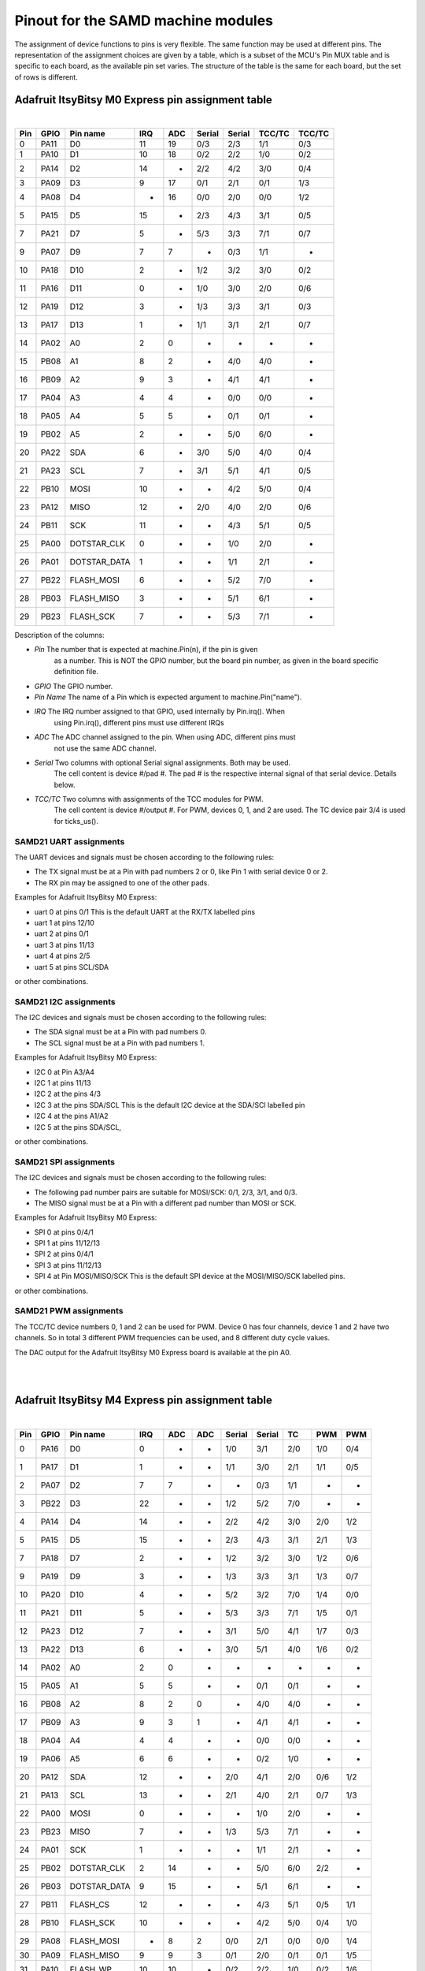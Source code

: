 .. _samd_pinout:

Pinout for the SAMD machine modules
===================================

The assignment of device functions to pins is very flexible. The same function may be used
at different pins. The representation of the assignment choices are given by a table,
which is a subset of the MCU's Pin MUX table and is specific to each board, as the
available pin set varies. The structure of the table is the same for each board, but
the set of rows is different.

.. _samd21_pinout_table:

Adafruit ItsyBitsy M0 Express pin assignment table
--------------------------------------------------

|

=== ==== ============ ==== ==== ====== ====== ====== ======
Pin GPIO Pin name     IRQ  ADC  Serial Serial TCC/TC TCC/TC
=== ==== ============ ==== ==== ====== ====== ====== ======
  0 PA11           D0  11   19    0/3    2/3   1/1    0/3
  1 PA10           D1  10   18    0/2    2/2   1/0    0/2
  2 PA14           D2  14    -    2/2    4/2   3/0    0/4
  3 PA09           D3   9   17    0/1    2/1   0/1    1/3
  4 PA08           D4   -   16    0/0    2/0   0/0    1/2
  5 PA15           D5  15    -    2/3    4/3   3/1    0/5
  7 PA21           D7   5    -    5/3    3/3   7/1    0/7
  9 PA07           D9   7    7     -     0/3   1/1     -
 10 PA18          D10   2    -    1/2    3/2   3/0    0/2
 11 PA16          D11   0    -    1/0    3/0   2/0    0/6
 12 PA19          D12   3    -    1/3    3/3   3/1    0/3
 13 PA17          D13   1    -    1/1    3/1   2/1    0/7
 14 PA02           A0   2    0     -      -     -      -
 15 PB08           A1   8    2     -     4/0   4/0     -
 16 PB09           A2   9    3     -     4/1   4/1     -
 17 PA04           A3   4    4     -     0/0   0/0     -
 18 PA05           A4   5    5     -     0/1   0/1     -
 19 PB02           A5   2    -     -     5/0   6/0     -
 20 PA22          SDA   6    -    3/0    5/0   4/0    0/4
 21 PA23          SCL   7    -    3/1    5/1   4/1    0/5
 22 PB10         MOSI  10    -     -     4/2   5/0    0/4
 23 PA12         MISO  12    -    2/0    4/0   2/0    0/6
 24 PB11          SCK  11    -     -     4/3   5/1    0/5
 25 PA00  DOTSTAR_CLK   0    -     -     1/0   2/0     -
 26 PA01 DOTSTAR_DATA   1    -     -     1/1   2/1     -
 27 PB22   FLASH_MOSI   6    -     -     5/2   7/0     -
 28 PB03   FLASH_MISO   3    -     -     5/1   6/1     -
 29 PB23    FLASH_SCK   7    -     -     5/3   7/1     -
=== ==== ============ ==== ==== ====== ====== ====== ======


Description of the columns:

- *Pin*     The number that is expected at machine.Pin(n), if the pin is given
            as a number. This is NOT the GPIO number, but the board pin number, as
            given in the board specific definition file.
- *GPIO*    The GPIO number.  

- *Pin Name*  The name of a Pin which is expected argument to machine.Pin("name").
- *IRQ*     The IRQ number assigned to that GPIO, used internally by Pin.irq(). When
            using Pin.irq(), different pins must use different IRQs
- *ADC*     The ADC channel assigned to the pin. When using ADC, different pins must
            not use the same ADC channel.
- *Serial*  Two columns with optional Serial signal assignments. Both may be used.
            The cell content is device #/pad #. The pad # is the respective internal
            signal of that serial device. Details below.
- *TCC/TC*  Two columns with assignments of the TCC modules for PWM. 
            The cell content is device #/output #. For PWM, devices 0, 1, and 2
            are used. The TC device pair 3/4 is used for ticks_us().
  
SAMD21 UART assignments
```````````````````````
The UART devices and signals must be chosen according to the following rules:

- The TX signal must be at a Pin with pad numbers 2 or 0, like Pin 1 with serial
  device 0 or 2.
- The RX pin may be assigned to one of the other pads.

Examples for Adafruit ItsyBitsy M0 Express:

- uart 0 at pins 0/1  This is the default UART at the RX/TX labelled pins
- uart 1 at pins 12/10
- uart 2 at pins 0/1
- uart 3 at pins 11/13
- uart 4 at pins 2/5
- uart 5 at pins SCL/SDA

or other combinations.

SAMD21 I2C assignments
``````````````````````
The I2C devices and signals must be chosen according to the following rules:

- The SDA signal must be at a Pin with pad numbers 0.
- The SCL signal must be at a Pin with pad numbers 1.

Examples for Adafruit ItsyBitsy M0 Express:

- I2C 0 at Pin A3/A4
- I2C 1 at pins 11/13
- I2C 2 at the pins 4/3
- I2C 3 at the pins SDA/SCL This is the default I2C device at the SDA/SCl labelled pin
- I2C 4 at the pins A1/A2
- I2C 5 at the pins SDA/SCL,

or other combinations.

SAMD21 SPI assignments
``````````````````````
The I2C devices and signals must be chosen according to the following rules:

- The following pad number pairs are suitable for MOSI/SCK: 0/1, 2/3, 3/1, and 0/3.
- The MISO signal must be at a Pin with a different pad number than MOSI or SCK.

Examples for Adafruit ItsyBitsy M0 Express:

- SPI 0 at pins 0/4/1
- SPI 1 at pins 11/12/13
- SPI 2 at pins 0/4/1
- SPI 3 at pins 11/12/13
- SPI 4 at Pin MOSI/MISO/SCK This is the default SPI device at the MOSI/MISO/SCK labelled pins.

or other combinations.


SAMD21 PWM assignments
``````````````````````

The TCC/TC device numbers 0, 1 and 2 can be used for PWM. Device 0 has four
channels, device 1 and 2 have two channels. So in total 3 different PWM
frequencies can be used, and 8 different duty cycle values.

The DAC output for the Adafruit ItsyBitsy M0 Express board is available at the pin A0.

|
|

.. _samd51_pinout_table:

Adafruit ItsyBitsy M4 Express pin assignment table
--------------------------------------------------

|

=== ==== ============ ==== ==== ==== ====== ====== ===== ===== =====
Pin GPIO Pin name     IRQ  ADC  ADC  Serial Serial  TC    PWM   PWM
=== ==== ============ ==== ==== ==== ====== ====== ===== ===== =====
  0 PA16           D0  0     -    -   1/0    3/1    2/0   1/0   0/4
  1 PA17           D1  1     -    -   1/1    3/0    2/1   1/1   0/5
  2 PA07           D2  7     7    -    -     0/3    1/1    -     - 
  3 PB22           D3 22     -    -   1/2    5/2    7/0    -     - 
  4 PA14           D4 14     -    -   2/2    4/2    3/0   2/0   1/2
  5 PA15           D5 15     -    -   2/3    4/3    3/1   2/1   1/3
  7 PA18           D7  2     -    -   1/2    3/2    3/0   1/2   0/6
  9 PA19           D9  3     -    -   1/3    3/3    3/1   1/3   0/7
 10 PA20          D10  4     -    -   5/2    3/2    7/0   1/4   0/0
 11 PA21          D11  5     -    -   5/3    3/3    7/1   1/5   0/1
 12 PA23          D12  7     -    -   3/1    5/0    4/1   1/7   0/3
 13 PA22          D13  6     -    -   3/0    5/1    4/0   1/6   0/2
 14 PA02           A0  2     0    -    -      -      -     -     - 
 15 PA05           A1  5     5    -    -     0/1    0/1    -     - 
 16 PB08           A2  8     2    0    -     4/0    4/0    -     - 
 17 PB09           A3  9     3    1    -     4/1    4/1    -     - 
 18 PA04           A4  4     4    -    -     0/0    0/0    -     - 
 19 PA06           A5  6     6    -    -     0/2    1/0    -     - 
 20 PA12          SDA 12     -    -   2/0    4/1    2/0   0/6   1/2
 21 PA13          SCL 13     -    -   2/1    4/0    2/1   0/7   1/3
 22 PA00         MOSI  0     -    -    -     1/0    2/0    -     - 
 23 PB23         MISO  7     -    -   1/3    5/3    7/1    -     - 
 24 PA01          SCK  1     -    -    -     1/1    2/1    -     - 
 25 PB02  DOTSTAR_CLK  2    14    -    -     5/0    6/0   2/2    - 
 26 PB03 DOTSTAR_DATA  9    15    -    -     5/1    6/1    -     - 
 27 PB11     FLASH_CS 12     -    -    -     4/3    5/1   0/5   1/1
 28 PB10    FLASH_SCK 10     -    -    -     4/2    5/0   0/4   1/0
 29 PA08   FLASH_MOSI  -     8    2   0/0    2/1    0/0   0/0   1/4
 30 PA09   FLASH_MISO  9     9    3   0/1    2/0    0/1   0/1   1/5
 31 PA10     FLASH_WP 10    10    -   0/2    2/2    1/0   0/2   1/6
 32 PA11   FLASH_HOLD 11    11    -   0/3    2/3    1/1   0/3   1/7
=== ==== ============ ==== ==== ==== ====== ====== ===== ===== =====


Description of the columns:

- *Pin*     The number that is expected at machine.Pin(n), if the pin is given
            as a number. This is NOT the GPIO number, but the board pin number, as
            given in the board specific definition file.
- *GPIO*    The GPIO number.
- *Pin Name* The name of a Pin which is expected argument to machine.Pin("name").
- *IRQ*     The IRQ number assigned to that GPIO, used internally by Pin.irq(). When
            using Pin.irq(), different pins must use different IRQs
- *ADC*     The ADC0/1 channel assigned to the pin. When using ADC, different pins must
            not use the same ADC device and channel.
- *Serial*  Two columns with optional Serial signal assignments. Both may be used.
            The cell content is device #/pad #. The pad # is the respective internal
            signal of that serial device. Details below.
- *TC*      These device are currently not assigned to Pin. the TC device pair 0/1
            is used for ticks_us().
- *PWM*     Two columns with assignments of the TCC modules for PWM
            The cell content is device #/output #. Details below.

SAMD51 UART assignments
```````````````````````
The UART devices and signals must be chosen according to the following rules:

- The TX signal must be at a Pin with pad numbers 0, like Pin 1 with serial
  device 3.
- The RX pin may be assigned to one of the other pads.

Examples for Adafruit ItsyBitsy 4 Express:

- uart 0 at pins A4/A1
- uart 1 at pins 1/0   This is the default UART at the RX/TX labelled pins
- uart 2 at pins SCL/SDA  This is the default I2C device at the SDA/SCl labelled pin
- uart 3 at pins 0/1
- uart 4 at pins SDA/SCL
- uart 5 at pins D12/D13

or other combinations.

SAMD51 I2C assignments
``````````````````````
The I2C devices and signals must be chosen according to the following rules:

- The SDA signal must be at a Pin with pad numbers 0.
- The SCL signal must be at a Pin with pad numbers 1.

Examples for Adafruit ItsyBitsy M0 Express:

- I2C 0 at pins A3/A4
- I2C 1 at pins 0/1
- I2C 2 at the pins SDA/SCL
- I2C 3 at the pins 1/0
- I2C 4 at the pins A2/A3
- I2C 5 at the pins 12/13

or other combinations.

SAMD51 SPI assignments
``````````````````````
The I2C devices and signals must be chosen according to the following rules:

- The following pad number pairs are suitable for MOSI/SCK: 0/1 and 3/1.
- The MISO signal must be at a Pin with a different pad number than MOSI or SCK.

Examples for Adafruit ItsyBitsy M0 Express:

- SPI 1 at Pin MOSI/MISO/SCK  This is the default SPI device at the MOSI/MISO/SCK labelled pins.
- SPI 3 at pins 13/11/12
- SPI 5 at pins 12/3/13

or other combinations.


SAMD51 PWM assignments
``````````````````````

The TCC/PWM device numbers 0 through 4 can be used for PWM. Device 0 has six
channels, device 1 has four channels, device 2 has three channels and devices
3 and 4 have two channels. So in total up to 5 different PWM frequencies
can be used, and up to 17 different duty cycle values. Note that these numbers
do not apply to every board.

The DAC outputs for the Adafruit ItsyBitsy M4 Express board are available at the pins A0 and A1.

|
|

Adafruit Feather M4 Express pin assignment table
------------------------------------------------

|

=== ==== ============ ==== ==== ==== ====== ====== ===== ===== =====
Pin GPIO Pin name     IRQ  ADC  ADC  Serial Serial  TC    PWM   PWM
=== ==== ============ ==== ==== ==== ====== ====== ===== ===== =====
  0 PB17           D0   1   -    -    5/1     -     6/1   3/1   0/5
  1 PB16           D1   0   -    -    5/0     -     6/0   3/0   0/4
  4 PA14           D4  14   -    -    2/2    4/2    3/0   2/0   1/2
  5 PA16           D5   0   -    -    1/0    3/1    2/0   1/0   0/4
  6 PA18           D6   2   -    -    1/2    3/2    3/0   1/2   0/6
  8 PB03           D8   9  15    -     -     5/1    6/1    -     - 
  9 PA19           D9   3   -    -    1/3    3/3    3/1   1/3   0/7
 10 PA20          D10   4   -    -    5/2    3/2    7/0   1/4   0/0
 11 PA21          D11   5   -    -    5/3    3/3    7/1   1/5   0/1
 12 PA22          D12   6   -    -    3/0    5/1    4/0   1/6   0/2
 13 PA23          D13   7   -    -    3/1    5/0    4/1   1/7   0/3
 14 PA02           A0   2   0    -     -      -      -     -     - 
 15 PA05           A1   5   5    -     -     0/1    0/1    -     - 
 16 PB08           A2   8   2    0     -     4/0    4/0    -     - 
 17 PB09           A3   9   3    1     -     4/1    4/1    -     - 
 18 PA04           A4   4   4    -     -     0/0    0/0    -     - 
 19 PB06           A5   6   -    8     -      -      -     -     - 
 20 PA13          SCL  13   -    -    2/1    4/0    2/1   0/7   1/3
 21 PA12          SDA  12   -    -    2/0    4/1    2/0   0/6   1/2
 22 PB23         MOSI   7   -    -    1/3    5/3    7/1    -     - 
 23 PB22         MISO  22   -    -    1/2    5/2    7/0    -     - 
 24 PA17          SCK   1   -    -    1/1    3/0    2/1   1/1   0/5
 25 PB01         VDIV   1  13    -     -     5/3    7/1    -     - 
 26 PA03         AREF   3  10    -     -      -      -     -     - 
 27 PB03     NEOPIXEL   9  15    -     -     5/1    6/1    -     - 
 28 PB11     FLASH_CS  12   -    -     -     4/3    5/1   0/5   1/1
 29 PB10    FLASH_SCK  10   -    -     -     4/2    5/0   0/4   1/0
 30 PA08   FLASH_MOSI   -   8    2    0/0    2/1    0/0   0/0   1/4
 31 PA09   FLASH_MISO   9   9    3    0/1    2/0    0/1   0/1   1/5
 32 PA10     FLASH_WP  10  10    -    0/2    2/2    1/0   0/2   1/6
 33 PA11   FLASH_HOLD  11  11    -    0/3    2/3    1/1   0/3   1/7
=== ==== ============ ==== ==== ==== ====== ====== ===== ===== =====

For the definition of the table columns see the explanation at the table for
Adafruit ItsyBitsy M4 Express :ref:`samd51_pinout_table`.

The default devices at the board are:

- UART 5 at pins 0/1, labella RX/TX
- I2C 2 at pins 21/20, labelled SDA/SCL
- SPI 1 at pins 22/23/24, labelled MOSI, MISO and SCK
- DAC output on pins 14 and 15, labelled A0 and A1

|
|

SEEED XIAO pin assignment table
-------------------------------

|

=== ==== ============ ==== ==== ====== ====== ====== ======
Pin GPIO Pin name     IRQ  ADC  Serial Serial TCC/TC TCC/TC
=== ==== ============ ==== ==== ====== ====== ====== ======
  0 PA02        A0_D0   2   0     -      -      -      - 
  1 PA04        A1_D1   4   4     -     0/0    0/0     - 
  2 PA10        A2_D2  10  18    0/2    2/2    1/0    0/2
  3 PA11        A3_D3  11  19    0/3    2/3    1/1    0/3
  4 PA08        A4_D4   -  16    0/0    2/0    0/0    1/2
  5 PA09        A5_D5   9  17    0/1    2/1    0/1    1/3
  6 PB08        A6_D6   8   2     -     4/0    4/0     - 
  7 PB09        A7_D7   9   3     -     4/1    4/1     - 
  8 PA07        A8_D8   7   7     -     0/3    1/1     - 
  9 PA05        A9_D9   5   5     -     0/1    0/1     - 
 10 PA06      A10_D10   6   6     -     0/2    1/0     - 
=== ==== ============ ==== ==== ====== ====== ====== ======

For the definition of the table columns see the explanation at the table for
Adafruit ItsyBitsy M0 Express :ref:`samd21_pinout_table`.

The default devices at the board are:

- UART 4 at pins 7/6, labelled A6_D6/A7_D7
- I2C 2 at pins 4/5, labelled A4_D4/A5_D5
- SPI 0 at pins 10/9/8, labelled A10_D10, A9_D9 and A8_D8
- DAC output on pin 0, labelled A0_D0

|
|

Adafruit Feather M0 Express pin assignment table
------------------------------------------------

|

=== ==== ============ ==== ==== ====== ====== ====== ======
Pin GPIO Pin name     IRQ  ADC  Serial Serial TCC/TC TCC/TC
=== ==== ============ ==== ==== ====== ====== ====== ======
  0 PA11           D0  11  19    0/3    2/3    1/1    0/3
  1 PA10           D1  10  18    0/2    2/2    1/0    0/2
  2 PA14           D2  14   -    2/2    4/2    3/0    0/4
  3 PA09           D3   9  17    0/1    2/1    0/1    1/3
  4 PA08           D4   -  16    0/0    2/0    0/0    1/2
  5 PA15           D5  15   -    2/3    4/3    3/1    0/5
  6 PA20           D6   4   -    5/2    3/2    7/0    0/4
  7 PA21           D7   5   -    5/3    3/3    7/1    0/7
  8 PA06           D8   6   6     -     0/2    1/0     - 
  9 PA07           D9   7   7     -     0/3    1/1     - 
 10 PA18          D10   2   -    1/2    3/2    3/0    0/2
 11 PA16          D11   0   -    1/0    3/0    2/0    0/6
 12 PA19          D12   3   -    1/3    3/3    3/1    0/3
 13 PA17          D13   1   -    1/1    3/1    2/1    0/7
 14 PA02           A0   2   0     -      -      -      - 
 15 PB08           A1   8   2     -     4/0    4/0     - 
 16 PB09           A2   9   3     -     4/1    4/1     - 
 17 PA04           A3   4   4     -     0/0    0/0     - 
 18 PA05           A4   5   5     -     0/1    0/1     - 
 19 PB02           A5   2   -     -     5/0    6/0     - 
 20 PB22           TX   6   -     -     5/2    7/0     - 
 21 PB23           RX   7   -     -     5/3    7/1     - 
 22 PA23          SCL   7   -    3/1    5/1    4/1    0/5
 23 PA22          SDA   6   -    3/0    5/0    4/0    0/4
 24 PB10         MOSI  10   -     -     4/2    5/0    0/4
 25 PA12         MISO  12   -    2/0    4/0    2/0    0/6
 26 PB11          SCK  11   -     -     4/3    5/1    0/5
 27 PA06     NEOPIXEL   6   6     -     0/2    1/0     - 
 28 PA13     FLASH_CS  13   -    2/1    4/1    2/0    0/7
=== ==== ============ ==== ==== ====== ====== ====== ======

For the definition of the table columns see the explanation at the table for
Adafruit ItsyBitsy M0 Express :ref:`samd21_pinout_table`.

The default devices at the board are:

- UART 5 at pins 21/22, labelled RX/TX
- I2C 3 at pins 22/22, labelled SDA/SCL
- SPI 4 at pins 22/23/24, labelled MOSI, MISO and SCK
- DAC output on pin 14, labelled A0

|
|

Adafruit Trinket M0 pin assignment table
------------------------------------------------

|

=== ==== ============ ==== ==== ====== ====== ====== ======
Pin GPIO Pin name     IRQ  ADC  Serial Serial TCC/TC TCC/TC
=== ==== ============ ==== ==== ====== ====== ====== ======
  0 PA08           D0   -   16   0/0    2/0    0/0    1/2
  1 PA02           D1   2    0    -      -      -      - 
  2 PA09           D2   9   17   0/1    2/1    0/1    1/3
  3 PA07           D3   7    7    -     0/3    1/1     - 
  4 PA06           D4   6    6    -     0/2    1/0     - 
  5 PA00 DOTSTAR_DATA   0    -    -     1/0    2/0     - 
  6 PA01  DOTSTAR_CLK   1    -    -     1/1    2/1     - 
=== ==== ============ ==== ==== ====== ====== ====== ======

For the definition of the table columns see the explanation at the table for
Adafruit ItsyBitsy M0 Express :ref:`samd21_pinout_table`.

The default devices at the board are:

- UART 0 at pins 3/4, labelled D3/D4
- I2C 2 at pins 0/2, labelled D0/D2
- SPI 0 at pins 4/2/3, labelled D4, D2 and D0
- DAC output on pin 1, labelled D1

|
|

SAMD21 Xplained PRO pin assignment table
----------------------------------------

|

=== ==== ============ ==== ==== ====== ====== ====== ======
Pin GPIO Pin name     IRQ  ADC  Serial Serial TCC/TC TCC/TC
=== ==== ============ ==== ==== ====== ====== ====== ======
  0 PB00    EXT1_PIN3   0    -    -     5/2    7/0     - 
  1 PB01    EXT1_PIN4   1    -    -     5/3    7/1     - 
  2 PB06    EXT1_PIN5   6   14    -      -      -      - 
  3 PB07    EXT1_PIN6   7   15    -      -      -      - 
  4 PB02    EXT1_PIN7   2    -    -     5/0    6/0     - 
  5 PB03    EXT1_PIN8   3    -    -     5/1    6/1     - 
  6 PB04    EXT1_PIN9   4   12    -      -      -      - 
  7 PB05   EXT1_PIN10   5   13    -      -      -      - 
  8 PA08   EXT1_PIN11   -   16   0/0    2/0    0/0    1/2
  9 PA09   EXT1_PIN12   9   17   0/1    2/1    0/1    1/3
 10 PB09   EXT1_PIN13   9    3    -     4/1    4/1     - 
 11 PB08   EXT1_PIN14   8    2    -     4/0    4/0     - 
 12 PA05   EXT1_PIN15   5    5    -     0/1    0/1     - 
 13 PA06   EXT1_PIN16   6    6    -     0/2    1/0     - 
 14 PA04   EXT1_PIN17   4    4    -     0/0    0/0     - 
 15 PA07   EXT1_PIN18   7    7    -     0/3    1/1     - 
 16 PA10    EXT2_PIN3  10   18   0/2    2/2    1/0    0/2
 17 PA11    EXT2_PIN4  11   19   0/3    2/3    1/1    0/3
 18 PA20    EXT2_PIN5   4    -   5/2    3/2    7/0    0/4
 19 PA21    EXT2_PIN6   5    -   5/3    3/3    7/1    0/7
 20 PB12    EXT2_PIN7  12    -   4/0     -     4/0    0/6
 21 PB13    EXT2_PIN8  13    -   4/1     -     4/1    0/7
 22 PB14    EXT2_PIN9  14    -   4/2     -     5/0     - 
 23 PB15   EXT2_PIN10  15    -   4/3     -     5/1     - 
 26 PB11   EXT2_PIN13  11    -    -     4/3    5/1    0/5
 27 PB10   EXT2_PIN14  10    -    -     4/2    5/0    0/4
 28 PA17   EXT2_PIN15   1    -   1/1    3/1    2/1    0/7
 29 PA18   EXT2_PIN16   2    -   1/2    3/2    3/0    0/2
 30 PA16   EXT2_PIN17   0    -   1/0    3/0    2/0    0/6
 31 PA19   EXT2_PIN18   3    -   1/3    3/3    3/1    0/3
 32 PA02    EXT3_PIN3   2    0    -      -      -      - 
 33 PA03    EXT3_PIN4   3    1    -      -      -      - 
 35 PA15    EXT3_PIN6  15    -   2/3    4/3    3/1    0/5
 36 PA12    EXT3_PIN7  12    -   2/0    4/0    2/0    0/6
 37 PA13    EXT3_PIN8  13    -   2/1    4/1    2/0    0/7
 38 PA28    EXT3_PIN9   8    -    -      -      -      - 
 39 PA27   EXT3_PIN10  15    -    -      -      -      - 
 44 PB17   EXT3_PIN15   1    -   5/1     -     6/1    0/5
 45 PB22   EXT3_PIN16   6    -    -     5/2    7/0     - 
 46 PB16   EXT3_PIN17   9    -   5/0     -     6/0    0/4
 47 PB23   EXT3_PIN18   7    -    -     5/3    7/1     - 
=== ==== ============ ==== ==== ====== ====== ====== ======

For the definition of the table columns see the explanation at the table for
Adafruit ItsyBitsy M0 Express :ref:`samd21_pinout_table`.

There are no pins labelled for default devices on this board. DAC output 
is on pin 32, labelled EXT3_PIN3

|
|

Minisam M4 pin assignment table
-------------------------------

|

=== ==== ============ ==== ==== ==== ====== ====== ===== ===== =====
Pin GPIO Pin name     IRQ  ADC  ADC  Serial Serial  TC    PWM   PWM
=== ==== ============ ==== ==== ==== ====== ====== ===== ===== =====
  0 PA02        A0_D9   2    0   -     -       -     -     -     - 
  1 PB08       A1_D10   8    2   0     -      4/0   4/0    -     - 
  2 PB09       A2_D11   9    3   1     -      4/1   4/1    -     - 
  3 PA04       A3_D12   4    4   -     -      0/0   0/0    -     - 
  4 PA05       A4_D13   5    5   -     -      0/1   0/1    -     - 
  5 PA06           A5   6    6   -     -      0/2   1/0    -     - 
  6 PA16           D0   0    -   -    1/0     3/1   2/0   1/0   0/4
  7 PA17           D1   1    -   -    1/1     3/0   2/1   1/1   0/5
  8 PA07        A6_D2   7    7   -     -      0/3   1/1    -     - 
  9 PA19           D3   3    -   -    1/3     3/3   3/1   1/3   0/7
 10 PA20           D4   4    -   -    5/2     3/2   7/0   1/4   0/0
 11 PA21           D5   5    -   -    5/3     3/3   7/1   1/5   0/1
 12 PA00       BUTTON   0    -   -     -      1/0   2/0    -     - 
 13 PA03         AREF   3   10   -     -       -     -     -     - 
 14 PA12          SDA  12    -   -    2/0     4/1   2/0   0/6   1/2
 15 PA13          SCL  13    -   -    2/1     4/0   2/1   0/7   1/3
 16 PB22         MOSI  22    -   -    1/2     5/2   7/0    -     - 
 17 PB23         MISO   7    -   -    1/3     5/3   7/1    -     - 
 18 PA01          SCK   1    -   -     -      1/1   2/1    -     - 
 19 PB03 DOTSTAR_DATA   9   15   -     -      5/1   6/1    -     - 
 20 PB02  DOTSTAR_CLK   2   14   -     -      5/0   6/0   2/2    - 
=== ==== ============ ==== ==== ==== ====== ====== ===== ===== =====

For the definition of the table columns see the explanation at the table for
Adafruit ItsyBitsy M4 Express :ref:`samd51_pinout_table`.

The default devices at the board are:

- UART 1 at pins 6/7, labelled D0/D1
- I2C 2 at pins 14/15, labelled SDA/SCL
- SPI 1 at pins 16/17/18, labelled MOSI, MISO and SCK
- DAC output on pins 0 and 4, labelled A0_D9 and A4_D13

|
|

Seeed WIO Terminal pin assignment table
---------------------------------------

|

=== ==== ============ ==== ==== ==== ====== ====== ===== ===== =====
Pin GPIO Pin name     IRQ  ADC  ADC  Serial Serial  TC    PWM   PWM
=== ==== ============ ==== ==== ==== ====== ====== ===== ===== =====
  0 PB08        A0_D0   8    2    0    -     4/0    4/0    -     - 
  1 PB09        A1_D1   9    3    1    -     4/1    4/1    -     - 
  2 PA07        A2_D2   7    7    -    -     0/3    1/1    -     - 
  3 PB04        A3_D3   4    -    6    -      -      -     -     - 
  4 PB05        A4_D4   5    -    7    -      -      -     -     - 
  5 PB06        A5_D5   6    -    8    -      -      -     -     - 
  6 PA04        A6_D6   4    4    -    -     0/0    0/0    -     - 
  7 PB07        A7_D7   7    -    9    -      -      -     -     - 
  8 PA06        A8_D8   6    6    -    -     0/2    1/0    -     - 
  9 PD08     SWITCH_X   3    -    -   7/0    6/1     -    0/1    - 
 10 PD09     SWITCH_Y   4    -    -   7/1    6/0     -    0/2    - 
 11 PD10     SWITCH_Z   5    -    -   7/2    6/2     -    0/3    - 
 12 PD12     SWITCH_B   7    -    -    -      -      -    0/5    - 
 13 PD20     SWITCH_U  10    -    -   1/2    3/2     -    1/0    - 
 14 PC26     BUTTON_1  10    -    -    -      -      -     -     - 
 15 PC27     BUTTON_2  11    -    -   1/0     -      -     -     - 
 16 PC28     BUTTON_3  12    -    -   1/1     -      -     -     - 
 17 PD11   BUZZER_CTR   6    -    -   7/3    6/3     -    0/4    - 
 18 PC14    5V_ENABLE  14    -    -   7/2    6/2     -    0/4   1/0
 19 PC15   3V3_ENABLE  15    -    -   7/3    6/3     -    0/5   1/1
=== ==== ============ ==== ==== ==== ====== ====== ===== ===== =====

For the definition of the table columns see the explanation at the table for
Adafruit ItsyBitsy M4 Express :ref:`samd51_pinout_table`.

There seems to be no default pin assignment for this board. 

|
|

Sparkfun SAMD51 Thing Plus pin assignment table
------------------------------------------------

|

=== ==== ============ ==== ==== ==== ====== ====== ===== ===== =====
Pin GPIO Pin name     IRQ  ADC  ADC  Serial Serial  TC    PWM   PWM
=== ==== ============ ==== ==== ==== ====== ====== ===== ===== =====
  0 PA13           D0  13    -    -    2/1    4/0   2/1   0/7   1/3
  1 PA12           D1  12    -    -    2/0    4/1   2/0   0/6   1/2
  2 PB23          RXD   7    -    -    1/3    5/3   7/1    -     - 
  3 PB22          TXD  22    -    -    1/2    5/2   7/0    -     - 
  4 PA06           D4   6    6    -     -     0/2   1/0    -     - 
  5 PA15           D5  15    -    -    2/3    4/3   3/1   2/1   1/3
  6 PA20           D6   4    -    -    5/2    3/2   7/0   1/4   0/0
  7 PA21           D7   5    -    -    5/3    3/3   7/1   1/5   0/1
  9 PA07           D9   7    7    -     -     0/3   1/1    -     - 
 10 PA18          D10   2    -    -    1/2    3/2   3/0   1/2   0/6
 11 PA16          D11   0    -    -    1/0    3/1   2/0   1/0   0/4
 12 PA19          D12   3    -    -    1/3    3/3   3/1   1/3   0/7
 13 PA17          D13   1    -    -    1/1    3/0   2/1   1/1   0/5
 14 PA02           A0   2    0    -     -      -     -     -     - 
 15 PB08           A1   8    2    0     -     4/0   4/0    -     - 
 16 PB09           A2   9    3    1     -     4/1   4/1    -     - 
 17 PA04           A3   4    4    -     -     0/0   0/0    -     - 
 18 PA05           A4   5    5    -     -     0/1   0/1    -     - 
 19 PB02           A5   2   14    -     -     5/0   6/0   2/2    - 
 20 PA22          SDA   6    -    -    3/0    5/1   4/0   1/6   0/2
 21 PA23          SCL   7    -    -    3/1    5/0   4/1   1/7   0/3
 22 PB12         MOSI  12    -    -    4/0     -    4/0   3/0   0/0
 23 PB11         MISO  12    -    -     -     4/3   5/1   0/5   1/1
 24 PB13          SCK  13    -    -    4/1     -    4/1   3/1   0/1
 25 PA08   FLASH_MOSI   -    8    2    0/0    2/1   0/0   0/0   1/4
 26 PA09    FLASH_SCK   9    9    3    0/1    2/0   0/1   0/1   1/5
 27 PA10     FLASH_CS  10   10    -    0/2    2/2   1/0   0/2   1/6
 28 PA11   FLASH_MISO  11   11    -    0/3    2/3   1/1   0/3   1/7
 29 PA30       SWDCLK  14    -    -    7/2    1/2   6/0   2/0    - 
 30 PA31        SWDIO  15    -    -    7/3    1/3   6/1   2/1    - 
=== ==== ============ ==== ==== ==== ====== ====== ===== ===== =====

For the definition of the table columns see the explanation at the table for
Adafruit ItsyBitsy M4 Express :ref:`samd51_pinout_table`.

The default devices at the board are:

- UART 1 at pins 2/3, labelled RX/TX
- I2C 5 at pins 20/21, labelled SDA/SCL
- SPI 4 at pins 22/23/24, labelled MOSI, MISO and SCK
- DAC output on pins 14 and 18, labelled A0 and A4

|

Scripts for creating the pin assignment tables
----------------------------------------------

The tables shown above were created with small Python scripts running at the target board:

SAMD21 script::

  from samd import pininfo
  from machine import Pin

  def print_entry(e, txt):
      print(txt, end=": ")
      if e == 255:
          print(" - ", end="")
      else:
          print("%d/%d" % (e >> 4, e & 0x0f), end="")

  def get_pininfo(pin):
      p = Pin(pin)
      info = pininfo(p)

      print("%3d" % pin, end=" ")
      print(repr(p), end="")
      print(" %12s" % info[0], end="")
      print(" IRQ:%2s" % (info[1] if info[1] != 255 else "-"), end="")
      print(" ADC:%2s" % (info[2] if info[2] != 255 else "-"), end="")
      print_entry(info[3], " Serial1")
      print_entry(info[4], " Serial2")
      print_entry(info[5], " PWM1" if (info[5] >> 4) < 3 else "   TC")
      print_entry(info[6], " PWM2")
      print()

  def table(num=64):
      for i in range(num):
          try:
              get_pininfo(i)
          except:
              pass

  table()  


SAMD51 script::

  from samd import pininfo
  from machine import Pin

  def print_entry(e, txt):
      print(txt, end=":")
      if e == 255:
          print(" - ", end="")
      else:
          print("%d/%d" % (e >> 4, e & 0x0f), end="")

  def get_pininfo(pin):
      p = Pin(pin)
      info = pininfo(p)

      print("%3d" % pin, end=" ")
      print(repr(p), end="")
      print(" %12s" % info[0], end="")
      print(" IRQ:%2s" % (info[1] if info[1] != 255 else "-"), end="")
      print(" ADC0:%2s" % (info[2] if info[2] != 255 else "-"), end="")
      print(" ADC1:%2s" % (info[3] if info[3] != 255 else "-"), end="")
      print_entry(info[4], " Serial1")
      print_entry(info[5], " Serial2")
      print_entry(info[6], " TC")
      print_entry(info[7], " PWM1")
      print_entry(info[8], " PWM2")
      print()

  def table(num=128):
      for i in range(num):
          try:
              get_pininfo(i)
          except:
              pass

  table()
 